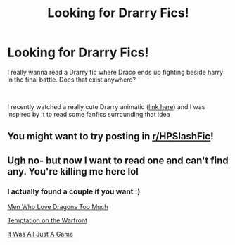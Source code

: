 #+TITLE: Looking for Drarry Fics!

* Looking for Drarry Fics!
:PROPERTIES:
:Author: alysonkitkat
:Score: 2
:DateUnix: 1600293423.0
:DateShort: 2020-Sep-17
:FlairText: Request
:END:
I really wanna read a Drarry fic where Draco ends up fighting beside harry in the final battle. Does that exist anywhere?

​

I recently watched a really cute Drarry animatic ([[https://www.youtube.com/watch?v=7I-tECVlrxY][link here]]) and I was inspired by it to read some fanfics surrounding that idea


** You might want to try posting in [[/r/HPSlashFic][r/HPSlashFic]]!
:PROPERTIES:
:Author: sailingg
:Score: 3
:DateUnix: 1600294603.0
:DateShort: 2020-Sep-17
:END:


** Ugh no- but now I want to read one and can't find any. You're killing me here lol
:PROPERTIES:
:Author: ifindtrouble
:Score: 2
:DateUnix: 1600299047.0
:DateShort: 2020-Sep-17
:END:

*** I actually found a couple if you want :)

[[https://archiveofourown.org/works/15929642/chapters/37140941][Men Who Love Dragons Too Much]]

[[https://archiveofourown.org/works/4373594/chapters/9926705][Temptation on the Warfront]]

[[https://archiveofourown.org/works/3976099/chapters/8922004][It Was All Just A Game]]
:PROPERTIES:
:Author: alysonkitkat
:Score: 1
:DateUnix: 1600366578.0
:DateShort: 2020-Sep-17
:END:
